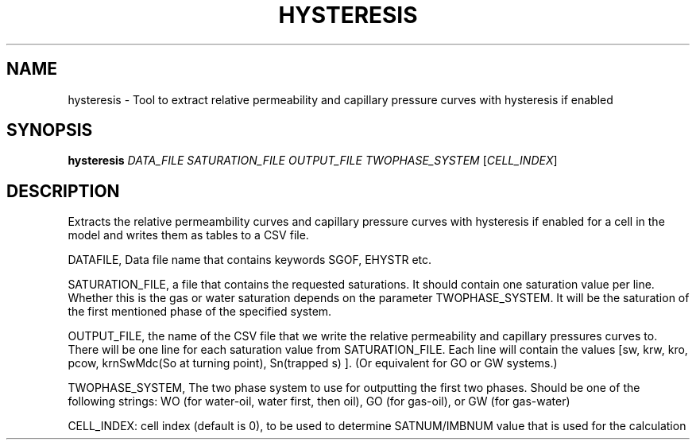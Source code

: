 .TH HYSTERESIS "1" "April 2025" "hysteresis" "User Commands"
.SH NAME
hysteresis \- Tool to extract relative permeability and capillary pressure
curves with hysteresis if enabled
.SH SYNOPSIS
.B hysteresis
\fI\,DATA_FILE\/\fR
\fI\,SATURATION_FILE\/\fR \fI\,OUTPUT_FILE\/\fR
\fI\,TWOPHASE_SYSTEM\/\fR  [\fI\,CELL_INDEX\/\fR]
.SH DESCRIPTION
Extracts the relative permeambility curves and capillary pressure curves
with hysteresis if enabled for a cell
in the model and writes them as tables to a CSV file.
.PP
DATAFILE, Data file name that contains keywords SGOF, EHYSTR etc.
.PP
SATURATION_FILE, a file that contains the requested saturations. It
should contain one saturation value per line. Whether this is the
gas or water saturation depends on the parameter TWOPHASE_SYSTEM. It
will be the saturation of the first mentioned phase of the specified
system.
.PP
OUTPUT_FILE, the name of the CSV file that we write the
relative permeability and capillary pressures curves to.
There will be one line for each saturation
value from SATURATION_FILE. Each line will contain the values [sw, krw,
kro, pcow, krnSwMdc(So at turning point), Sn(trapped s) ].
(Or equivalent for GO or GW systems.)
.PP
TWOPHASE_SYSTEM, The two phase system to use for outputting the first
two phases. Should be one of the following strings: WO (for
water\-oil, water first, then oil), GO (for gas\-oil), or GW (for
gas\-water)
.PP
CELL_INDEX: cell index (default is 0), to be used to determine SATNUM/IMBNUM
value that is used for the calculation
